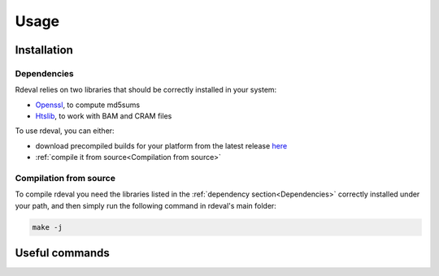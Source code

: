 Usage
#####

.. _installation:

Installation
************

Dependencies
============
Rdeval relies on two libraries that should be correctly installed in your system:

* `Openssl <https://www.openssl.org/>`_, to compute md5sums
* `Htslib <https://github.com/samtools/htslib>`_, to work with BAM and CRAM files

To use rdeval, you can either:

* download precompiled builds for your platform from the latest release `here <https://github.com/vgl-hub/rdeval/releases>`_
* :ref:`compile it from source<Compilation from source>`

Compilation from source
=======================

To compile rdeval you need the libraries listed in the :ref:`dependency section<Dependencies>` correctly installed under your path, and then simply run the following command in rdeval's main folder:

.. code-block:: console

   make -j

Useful commands
***************